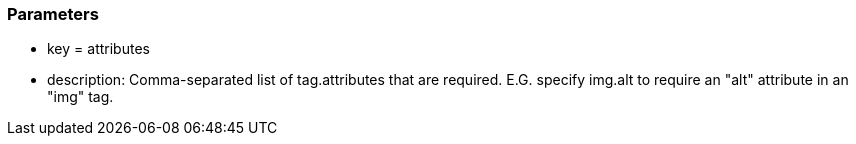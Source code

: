 === Parameters

* key = attributes
* description: Comma-separated list of tag.attributes that are required. E.G. specify img.alt to require an "alt" attribute in an "img" tag.


